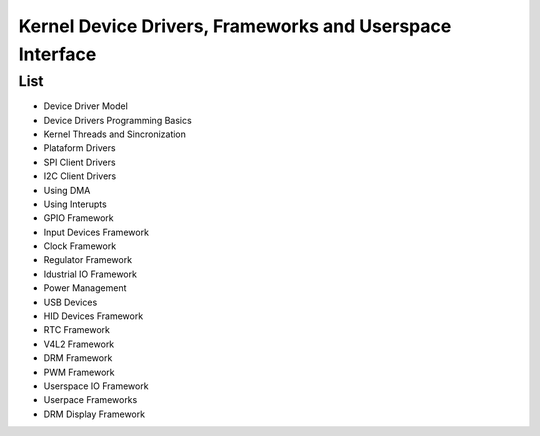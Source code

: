 Kernel Device Drivers, Frameworks and Userspace Interface
=========================================================


List 
~~~~~~~~~~~
* Device Driver Model
* Device Drivers Programming Basics 
* Kernel Threads and Sincronization
* Plataform Drivers
* SPI Client Drivers 
* I2C Client Drivers 
* Using DMA 
* Using Interupts 
* GPIO Framework 
* Input Devices Framework 
* Clock Framework 
* Regulator Framework 
* Idustrial IO Framework
* Power Management 
* USB Devices 
* HID Devices Framework
* RTC Framework 
* V4L2 Framework 
* DRM Framework
* PWM Framework 
* Userspace IO Framework
* Userpace Frameworks
* DRM Display Framework
